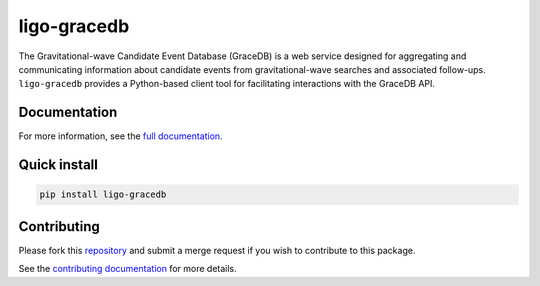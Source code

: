 ============
ligo-gracedb
============
The Gravitational-wave Candidate Event Database (GraceDB) is a web service designed for aggregating and communicating information about candidate events from gravitational-wave searches and associated follow-ups.
``ligo-gracedb`` provides a Python-based client tool for facilitating interactions with the GraceDB API.


Documentation
-------------
For more information, see the `full documentation <https://ligo-gracedb.readthedocs.io/>`__.


Quick install
-------------
.. code:: python

    pip install ligo-gracedb


Contributing
------------
Please fork this `repository <https://git.ligo.org/computing/gracedb/client/>`__ and submit a merge request if you wish to contribute to this package.

See the `contributing documentation <https://ligo-gracedb.readthedocs.io//en/latest/contributing.html>`__ for more details.
